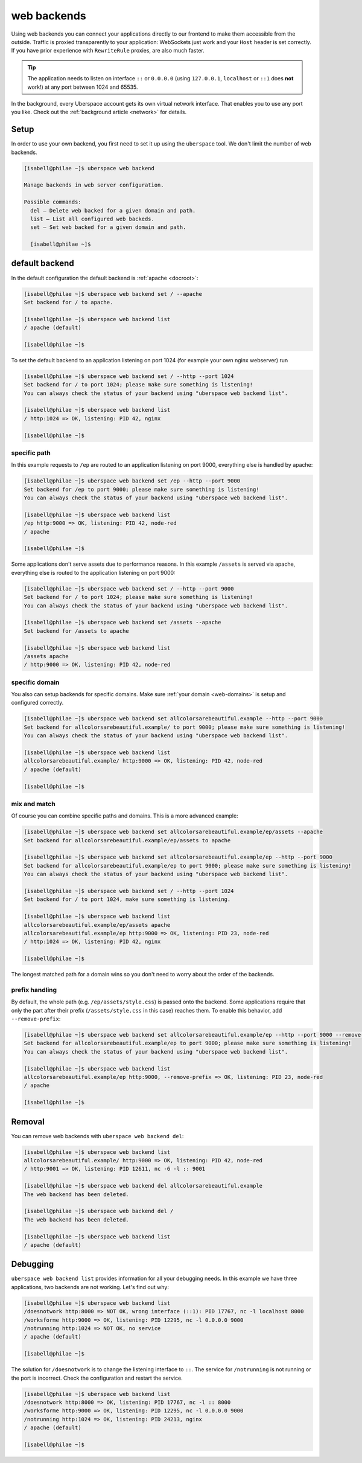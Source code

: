 .. _backends:

############
web backends
############

Using web backends you can connect your applications directly to our frontend to make them accessible from the outside. Traffic is proxied transparently to your application: WebSockets just work and your ``Host`` header is set correctly. If you have prior experience with ``RewriteRule`` proxies, are also much faster.

.. tip:: The application needs to listen on interface ``::`` or ``0.0.0.0`` (using ``127.0.0.1``, ``localhost`` or ``::1`` does **not** work!) at any port between 1024 and 65535.

In the background, every Uberspace account gets its own virtual network interface. That enables you to use any port you like. Check out the :ref:`background article <network>` for details.  

Setup
=====

In order to use your own backend, you first need to set it up using the ``uberspace`` tool. We don't limit the number of web backends.

.. code-block:: shell

  [isabell@philae ~]$ uberspace web backend 
  
  Manage backends in web server configuration.
  
  Possible commands:
    del — Delete web backed for a given domain and path.
    list — List all configured web backeds.
    set — Set web backed for a given domain and path.

    [isabell@philae ~]$ 

default backend
===============

In the default configuration the default backend is :ref:`apache <docroot>`:

.. code-block:: shell

  [isabell@philae ~]$ uberspace web backend set / --apache
  Set backend for / to apache.
  
  [isabell@philae ~]$ uberspace web backend list
  / apache (default)

  [isabell@philae ~]$ 

To set the default backend to an application listening on port 1024 (for example your own nginx webserver) run 

.. code-block:: shell

  [isabell@philae ~]$ uberspace web backend set / --http --port 1024   
  Set backend for / to port 1024; please make sure something is listening!
  You can always check the status of your backend using "uberspace web backend list".

  [isabell@philae ~]$ uberspace web backend list
  / http:1024 => OK, listening: PID 42, nginx

  [isabell@philae ~]$ 

specific path
-------------

In this example requests to ``/ep`` are routed to an application listening on port 9000, everything else is handled by apache:

.. code-block:: shell

  [isabell@philae ~]$ uberspace web backend set /ep --http --port 9000
  Set backend for /ep to port 9000; please make sure something is listening!
  You can always check the status of your backend using "uberspace web backend list".

  [isabell@philae ~]$ uberspace web backend list
  /ep http:9000 => OK, listening: PID 42, node-red
  / apache
  
  [isabell@philae ~]$ 

Some applications don't serve assets due to performance reasons. In this example ``/assets`` is served via apache, everything else is routed to the application listening on port 9000:

.. code-block:: shell

  [isabell@philae ~]$ uberspace web backend set / --http --port 9000
  Set backend for / to port 1024; please make sure something is listening!
  You can always check the status of your backend using "uberspace web backend list".

  [isabell@philae ~]$ uberspace web backend set /assets --apache
  Set backend for /assets to apache

  [isabell@philae ~]$ uberspace web backend list
  /assets apache
  / http:9000 => OK, listening: PID 42, node-red


specific domain
---------------

You also can setup backends for specific domains. Make sure :ref:`your domain <web-domains>` is setup and configured correctly. 

.. code-block:: shell

  [isabell@philae ~]$ uberspace web backend set allcolorsarebeautiful.example --http --port 9000
  Set backend for allcolorsarebeautiful.example/ to port 9000; please make sure something is listening!
  You can always check the status of your backend using "uberspace web backend list".

  [isabell@philae ~]$ uberspace web backend list                                                      
  allcolorsarebeautiful.example/ http:9000 => OK, listening: PID 42, node-red
  / apache (default)

  [isabell@philae ~]$
  
mix and match
-------------

Of course you can combine specific paths and domains. This is a more advanced example:

.. code-block:: shell

  [isabell@philae ~]$ uberspace web backend set allcolorsarebeautiful.example/ep/assets --apache
  Set backend for allcolorsarebeautiful.example/ep/assets to apache
  
  [isabell@philae ~]$ uberspace web backend set allcolorsarebeautiful.example/ep --http --port 9000
  Set backend for allcolorsarebeautiful.example/ep to port 9000; please make sure something is listening!
  You can always check the status of your backend using "uberspace web backend list".

  [isabell@philae ~]$ uberspace web backend set / --http --port 1024
  Set backend for / to port 1024, make sure something is listening.

  [isabell@philae ~]$ uberspace web backend list
  allcolorsarebeautiful.example/ep/assets apache
  allcolorsarebeautiful.example/ep http:9000 => OK, listening: PID 23, node-red
  / http:1024 => OK, listening: PID 42, nginx
  
  [isabell@philae ~]$ 

The longest matched path for a domain wins so you don't need to worry about the order of the backends.

prefix handling
---------------

By default, the whole path (e.g. ``/ep/assets/style.css``) is passed onto the backend. Some applications
require that only the part after their prefix (``/assets/style.css`` in this case) reaches them. To enable
this behavior, add ``--remove-prefix``:

.. code-block:: shell

  [isabell@philae ~]$ uberspace web backend set allcolorsarebeautiful.example/ep --http --port 9000 --remove-prefix
  Set backend for allcolorsarebeautiful.example/ep to port 9000; please make sure something is listening!
  You can always check the status of your backend using "uberspace web backend list".

  [isabell@philae ~]$ uberspace web backend list
  allcolorsarebeautiful.example/ep http:9000, --remove-prefix => OK, listening: PID 23, node-red
  / apache

  [isabell@philae ~]$

Removal
=======

You can remove web backends with ``uberspace web backend del``:

.. code-block:: shell

  [isabell@philae ~]$ uberspace web backend list
  allcolorsarebeautiful.example/ http:9000 => OK, listening: PID 42, node-red
  / http:9001 => OK, listening: PID 12611, nc -6 -l :: 9001

  [isabell@philae ~]$ uberspace web backend del allcolorsarebeautiful.example
  The web backend has been deleted.

  [isabell@philae ~]$ uberspace web backend del /
  The web backend has been deleted.

  [isabell@philae ~]$ uberspace web backend list
  / apache (default)

Debugging
=========

``uberspace web backend list`` provides information for all your debugging needs. In this example we have three applications, two backends are not working. Let's find out why:

.. code-block:: shell

  [isabell@philae ~]$ uberspace web backend list
  /doesnotwork http:8000 => NOT OK, wrong interface (::1): PID 17767, nc -l localhost 8000
  /worksforme http:9000 => OK, listening: PID 12295, nc -l 0.0.0.0 9000
  /notrunning http:1024 => NOT OK, no service
  / apache (default)

  [isabell@philae ~]$ 

The solution for ``/doesnotwork`` is to change the listening interface to ``::``. The service for ``/notrunning`` is not running or the port is incorrect. Check the configuration and restart the service.

.. code-block:: shell

  [isabell@philae ~]$ uberspace web backend list
  /doesnotwork http:8000 => OK, listening: PID 17767, nc -l :: 8000
  /worksforme http:9000 => OK, listening: PID 12295, nc -l 0.0.0.0 9000
  /notrunning http:1024 => OK, listening: PID 24213, nginx
  / apache (default)

  [isabell@philae ~]$ 


.. _`keep alive`: https://en.wikipedia.org/wiki/Keepalive
